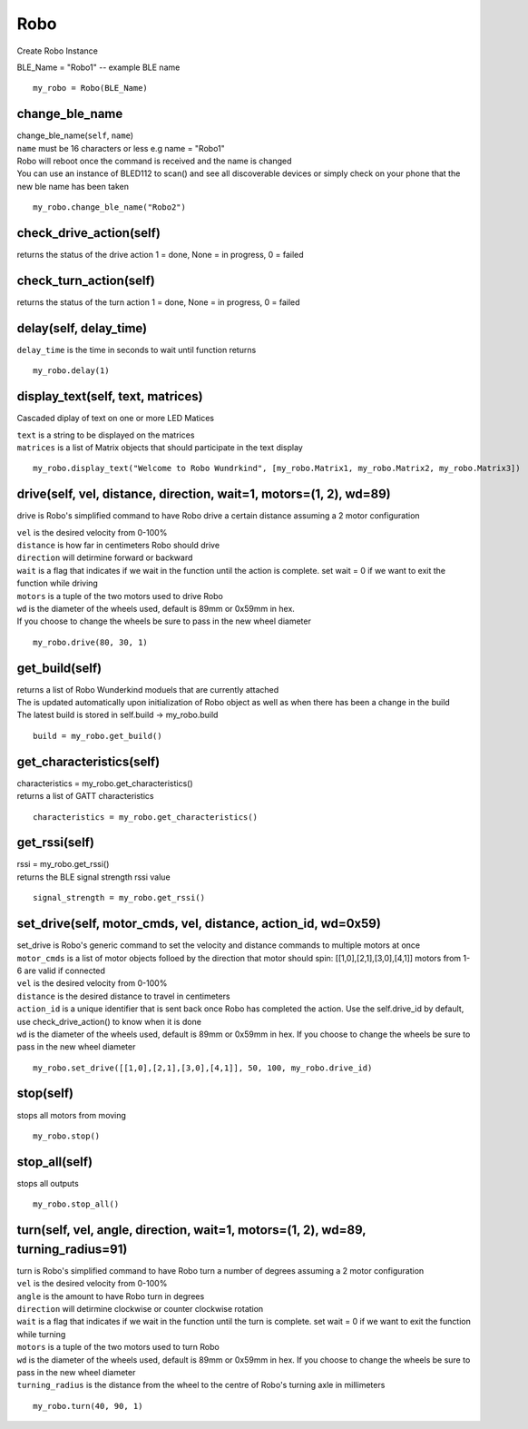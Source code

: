 =====
Robo
=====

Create Robo Instance

| BLE_Name = "Robo1" -- example BLE name

::

	my_robo = Robo(BLE_Name)

change_ble_name
###############################

| change_ble_name(``self``, ``name``)
| ``name`` must be 16 characters or less e.g name = "Robo1"
| Robo will reboot once the command is received and the name is changed
| You can use an instance of BLED112 to scan() and see all discoverable devices or simply check on your phone that the new ble name has been taken	

::

	my_robo.change_ble_name("Robo2")
	
check_drive_action(self)
########################

| returns the status of the drive action 1 = done, None = in progress, 0 = failed

check_turn_action(self)
#######################

| returns the status of the turn action 1 = done, None = in progress, 0 = failed	
	
delay(self, delay_time)
###########################

| ``delay_time`` is the time in seconds to wait until function returns	

::

	my_robo.delay(1)
	
display_text(self, text, matrices)
##########################################

Cascaded diplay of text on one or more LED Matices
	
| ``text`` is a string to be displayed on the matrices
| ``matrices`` is a list of Matrix objects that should participate in the text display

::

	my_robo.display_text("Welcome to Robo Wundrkind", [my_robo.Matrix1, my_robo.Matrix2, my_robo.Matrix3])
	
drive(self, vel, distance, direction, wait=1, motors=(1, 2), wd=89)
###########################################################################################

drive is Robo's simplified command to have Robo drive a certain distance assuming a 2 motor configuration
	
| ``vel`` is the desired velocity from 0-100%
| ``distance`` is how far in centimeters Robo should drive
| ``direction`` will detirmine forward or backward
| ``wait`` is a flag that indicates if we wait in the function until the action is complete. set wait = 0 if we want to exit the function while driving
| ``motors`` is a tuple of the two motors used to drive Robo
| ``wd`` is the diameter of the wheels used, default is 89mm or 0x59mm in hex. 
| If you choose to change the wheels be sure to pass in the new wheel diameter

::

	my_robo.drive(80, 30, 1)

get_build(self)
###############

| returns a list of Robo Wunderkind moduels that are currently attached
| The is updated automatically upon initialization of Robo object as well as when there has been a change in the build
| The latest build is stored in self.build -> my_robo.build	

::

	build = my_robo.get_build()
	
get_characteristics(self)
#########################

| characteristics = my_robo.get_characteristics()
| returns a list of GATT characteristics 

::

	characteristics = my_robo.get_characteristics()

get_rssi(self)
##############

| rssi = my_robo.get_rssi()
| returns the BLE signal strength rssi value	

::

	signal_strength = my_robo.get_rssi()
	
set_drive(self, motor_cmds, vel, distance, action_id, wd=0x59)
##############################################################

| set_drive is Robo's generic command to set the velocity and distance commands to multiple motors at once

| ``motor_cmds`` is a list of motor objects folloed by the direction that motor should spin: [[1,0],[2,1],[3,0],[4,1]] motors from 1-6 are valid if connected
| ``vel`` is the desired velocity from 0-100%
| ``distance`` is the desired distance to travel in centimeters
| ``action_id`` is a unique identifier that is sent back once Robo has completed the action. Use the self.drive_id by default, use check_drive_action() to know when it is done
| ``wd`` is the diameter of the wheels used, default is 89mm or 0x59mm in hex. If you choose to change the wheels be sure to pass in the new wheel diameter

::	

	my_robo.set_drive([[1,0],[2,1],[3,0],[4,1]], 50, 100, my_robo.drive_id)

stop(self)
##########

| stops all motors from moving

::

	my_robo.stop()

stop_all(self)
##############

| stops all outputs 

::

	my_robo.stop_all()	
	
turn(self, vel, angle, direction, wait=1, motors=(1, 2), wd=89, turning_radius=91)
##################################################################################

| turn is Robo's simplified command to have Robo turn a number of degrees assuming a 2 motor configuration
	
| ``vel`` is the desired velocity from 0-100%
| ``angle`` is the amount to have Robo turn in degrees
| ``direction`` will detirmine clockwise or counter clockwise rotation
| ``wait`` is a flag that indicates if we wait in the function until the turn is complete. set wait = 0 if we want to exit the function while turning
| ``motors`` is a tuple of the two motors used to turn Robo
| ``wd`` is the diameter of the wheels used, default is 89mm or 0x59mm in hex. If you choose to change the wheels be sure to pass in the new wheel diameter
| ``turning_radius`` is the distance from the wheel to the centre of Robo's turning axle in millimeters

::

	my_robo.turn(40, 90, 1)
	

	

	

	
	
	